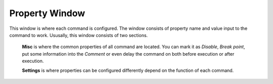 Property Window
===============

This window is where each command is configured. The window consists of property name and value input to the command to work. Ususally, this window consists of two sections. 

	**Misc** is where the common properties of all command are located. You can mark it as *Disable*, *Break point*, put some information into the *Comment* or even delay the command on both before execution or after execution.
	
	**Settings** is where properties can be configured differently depend on the function of each command.

.. image:: images/layout_3.png
  :alt: Property Window